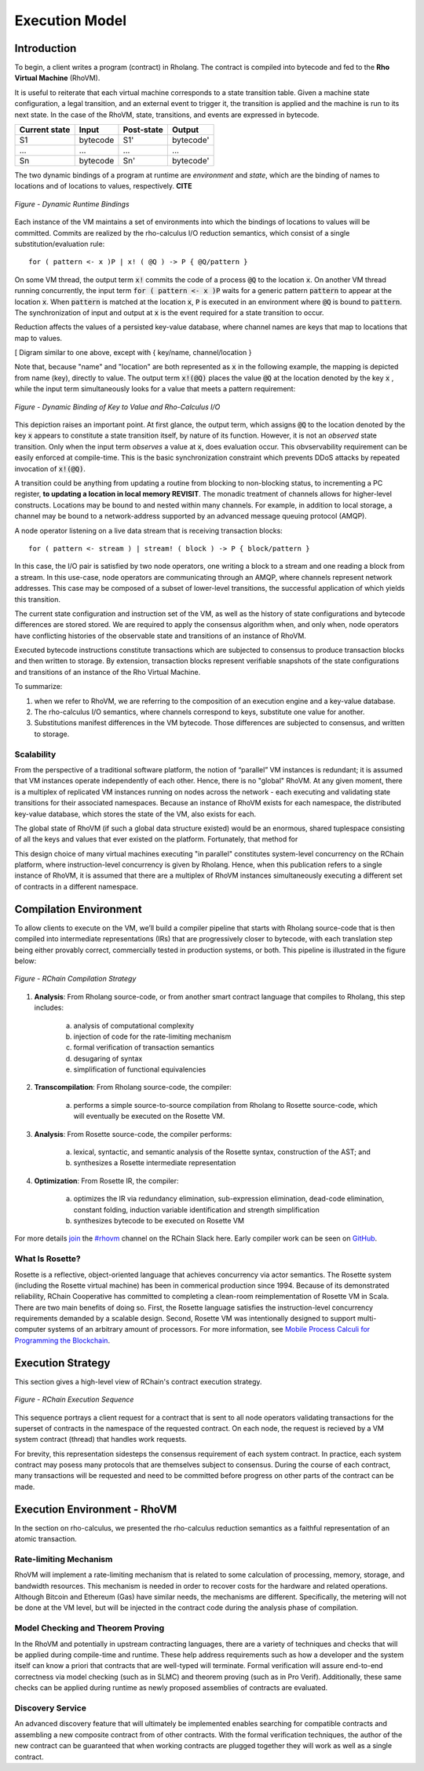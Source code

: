 .. _rhovm:

******************************************************************
Execution Model
******************************************************************

Introduction
==================================================================

To begin, a client writes a program (contract) in Rholang. The contract is compiled into bytecode and fed to the **Rho Virtual Machine** (RhoVM).

It is useful to reiterate that each virtual machine corresponds to a state transition table. Given a machine state configuration, a legal transition, and an external event to trigger it, the transition is applied and the machine is run to its next state. In the case of the RhoVM, state, transitions, and events are expressed in bytecode.


+-------------------+--------------+----------------+------------+
| **Current state** | **Input**    | **Post-state** | **Output** |
+-------------------+--------------+----------------+------------+
| S1                | bytecode     | S1'            | bytecode'  |
+-------------------+--------------+----------------+------------+
| ...               | ...          | ...            | ...        |
+-------------------+--------------+----------------+------------+
| Sn                | bytecode     | Sn'            | bytecode'  |
+-------------------+--------------+----------------+------------+


The two dynamic bindings of a program at runtime are *environment* and *state*, which are the binding of names to locations and of locations to values, respectively. **CITE**


.. figure:: ../img/binding_diagram.png
    :align: center
    :scale: 40
    :width: 1017
    
    *Figure - Dynamic Runtime Bindings*


Each instance of the VM maintains a set of environments into which the bindings of locations to values will be committed. Commits are realized by the rho-calculus I/O reduction semantics, which consist of a single substitution/evaluation rule:


::


    for ( pattern <- x )P | x! ( @Q ) -> P { @Q/pattern }


On some VM thread, the output term :code:`x!` commits the code of a process :code:`@Q` to the location :code:`x`. On another VM thread running concurrently, the input term :code:`for ( pattern <- x )P` waits for a generic pattern :code:`pattern` to appear at the location :code:`x`. When :code:`pattern` is matched at the location :code:`x`, :code:`P` is executed in an environment where :code:`@Q` is bound to :code:`pattern`. The synchronization of input and output at :code:`x` is the event required for a state transition to occur.

Reduction affects the values of a persisted key-value database, where channel names are keys that map to locations that map to values.


[ Digram similar to one above, except with { key/name, channel/location }


Note that, because "name" and "location" are both represented as :code:`x` in the following example, the mapping is depicted from name (key), directly to value. The output term :code:`x!(@Q)` places the value :code:`@Q` at the location denoted by the key :code:`x` , while the input term simultaneously looks for a value that meets a pattern requirement:


.. figure:: ../img/io_binding_diagram.png
    :align: center
    :scale: 80
    :width: 1650
    
    *Figure - Dynamic Binding of Key to Value and Rho-Calculus I/O*


This depiction raises an important point. At first glance, the output term, which assigns :code:`@Q` to the location denoted by the key :code:`x` appears to constitute a state transition itself, by nature of its function. However, it is not an *observed* state transition. Only when the input term *observes* a value at :code:`x`, does evaluation occur. This obvservability requirement can be easily enforced at compile-time. This is the basic synchronization constraint which prevents DDoS attacks by repeated invocation of :code:`x!(@Q)`.

A transition could be anything from updating a routine from blocking to non-blocking status, to incrementing a PC register, **to updating a location in local memory REVISIT**. The monadic treatment of channels allows for higher-level constructs. Locations may be bound to and nested within many channels. For example, in addition to local storage, a channel may be bound to a network-address supported by an advanced message queuing protocol (AMQP).

A node operator listening on a live data stream that is receiving transaction blocks:


::


    for ( pattern <- stream ) | stream! ( block ) -> P { block/pattern }


In this case, the I/O pair is satisfied by two node operators, one writing a block to a stream and one reading a block from a stream. In this use-case, node operators are communicating through an AMQP, where channels represent network addresses. This case may be composed of a subset of lower-level transitions, the successful application of which yields this transition.

The current state configuration and instruction set of the VM, as well as the history of state configurations and bytecode differences are stored stored. We are required to apply the consensus algorithm when, and only when, node operators have conflicting histories of the observable state and transitions of an instance of RhoVM.

Executed bytecode instructions constitute transactions which are subjected to consensus to produce transaction blocks and then written to storage. By extension, transaction blocks represent verifiable snapshots of the state configurations and transitions of an instance of the Rho Virtual Machine.

To summarize:

1. when we refer to RhoVM, we are referring to the composition of an execution engine and a key-value database. 
2. The rho-calculus I/O semantics, where channels correspond to keys, substitute one value for another.
3. Substitutions manifest differences in the VM bytecode. Those differences are subjected to consensus, and written to storage.

Scalability
-------------------------------------------------------------------

From the perspective of a traditional software platform, the notion of “parallel” VM instances is redundant; it is assumed that VM instances operate independently of each other. Hence, there is no "global" RhoVM. At any given moment, there is a multiplex of replicated VM instances running on nodes across the network - each executing and validating state transitions for their associated namespaces. Because an instance of RhoVM exists for each namespace, the distributed key-value database, which stores the state of the VM, also exists for each.

The global state of RhoVM (if such a global data structure existed) would be an enormous, shared tuplespace consisting of all the keys and values that ever existed on the platform. Fortunately, that method for 

This design choice of many virtual machines executing "in parallel" constitutes system-level concurrency on the RChain platform, where instruction-level concurrency is given by Rholang. Hence, when this publication refers to a single instance of RhoVM, it is assumed that there are a multiplex of RhoVM instances simultaneously executing a different set of contracts in a different namespace.

Compilation Environment
================================================

To allow clients to execute on the VM, we’ll build a compiler pipeline that starts with Rholang source-code that is then compiled into intermediate representations (IRs) that are progressively closer to bytecode, with each translation step being either provably correct, commercially tested in production systems, or both. This pipeline is illustrated in the figure below:


.. figure:: ../img/compilation_strategy.png
    :width: 1200
    :align: center
    :scale: 50
    
    *Figure - RChain Compilation Strategy*
    
 
1. **Analysis**: From Rholang source-code, or from another smart contract language that compiles to Rholang, this step includes:

    a) analysis of computational complexity
    b) injection of code for the rate-limiting mechanism
    c) formal verification of transaction semantics
    d) desugaring of syntax
    e) simplification of functional equivalencies

2. **Transcompilation**: From Rholang source-code, the compiler:

    a) performs a simple source-to-source compilation from Rholang to Rosette source-code, which will eventually be executed on the     Rosette VM.

3. **Analysis**: From Rosette source-code, the compiler performs:
    
    a) lexical, syntactic, and semantic analysis of the Rosette syntax, construction of the AST; and
    b) synthesizes a Rosette intermediate representation

4. **Optimization**: From Rosette IR, the compiler:

    a) optimizes the IR via redundancy elimination, sub-expression elimination, dead-code elimination, constant folding, induction variable identification and strength simplification
    b) synthesizes bytecode to be executed on Rosette VM
    
For more details `join`_ the `#rhovm`_ channel on the RChain Slack here. Early compiler work can be seen on `GitHub`_.

.. _GitHub: https://github.com/rchain/Rosette-VM
.. _#rhovm: https://ourchain.slack.com/messages/coop/
.. _join: http://slack.rchain.coop/

What Is Rosette?
------------------------------------------------

Rosette is a reflective, object-oriented language that achieves concurrency via actor semantics. The Rosette system (including the Rosette virtual machine) has been in commerical production since 1994. Because of its demonstrated reliability, RChain Cooperative has committed to completing a clean-room reimplementation of Rosette VM in Scala. There are two main benefits of doing so. First, the Rosette language satisfies the instruction-level concurrency requirements demanded by a scalable design. Second, Rosette VM was intentionally designed to support multi-computer systems of an arbitrary amount of processors. For more information, see `Mobile Process Calculi for Programming the Blockchain`_. 

.. _Mobile Process Calculi for Programming the Blockchain: http://mobile-process-calculi-for-programming-the-new-blockchain.readthedocs.io/en/latest/

Execution Strategy
================================================

This section gives a high-level view of RChain's contract execution strategy.


.. figure:: .. /img/execution_diagram.png
    :width: 1792
    :align: center
    :scale: 50
    
    *Figure - RChain Execution Sequence*


This sequence portrays a client request for a contract that is sent to all node operators validating transactions for the superset of contracts in the namespace of the requested contract. On each node, the request is recieved by a VM system contract (thread) that handles work requests.


For brevity, this representation sidesteps the consensus requirement of each system contract. In practice, each system contract may posess many protocols that are themselves subject to consensus. During the course of each contract, many transactions will be requested and need to be committed before progress on other parts of the contract can be made.
 
    
Execution Environment - RhoVM
================================================

In the section on rho-calculus, we presented the rho-calculus reduction semantics as a faithful representation of an atomic transaction.


Rate-limiting Mechanism
---------------------------------------------------

RhoVM will implement a rate-limiting mechanism that is related to some calculation of processing, memory, storage, and bandwidth resources. This mechanism is needed in order to recover costs for the hardware and related operations. Although Bitcoin and Ethereum (Gas) have similar needs, the mechanisms are different. Specifically, the metering will not be done at the VM level, but will be injected in the contract code during the analysis phase of compilation.

Model Checking and Theorem Proving
----------------------------------------------------

In the RhoVM and potentially in upstream contracting languages, there are a variety of techniques and checks that will be applied during compile-time and runtime. These help address requirements such as how a developer and the system itself can know a priori that contracts that are well-typed will terminate. Formal verification will assure end-to-end correctness via model checking (such as in SLMC) and theorem proving (such as in Pro Verif). Additionally, these same checks can be applied during runtime as newly proposed assemblies of contracts are evaluated.

Discovery Service
----------------------------------------------------

An advanced discovery feature that will ultimately be implemented enables searching for compatible contracts and assembling a new composite contract from of other contracts. With the formal verification techniques, the author of the new contract can be guaranteed that when working contracts are plugged together they will work as well as a single contract.
